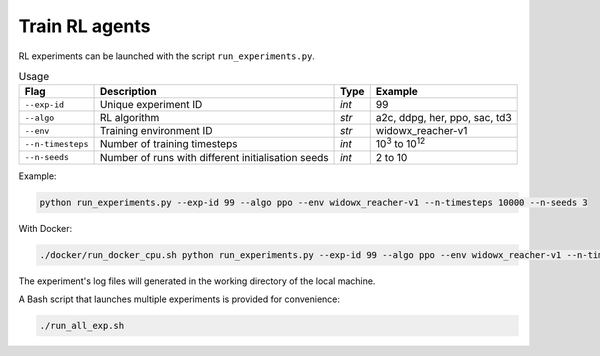 ***************
Train RL agents
***************

RL experiments can be launched with the script ``run_experiments.py``.

.. csv-table:: Usage
   :header: Flag, Description , Type , Example 

   ``--exp-id``, Unique experiment ID , *int* ,99
   ``--algo`` , RL algorithm , *str* , "a2c, ddpg, her, ppo, sac, td3"
   ``--env`` , Training environment ID , *str* , widowx_reacher-v1 
   ``--n-timesteps`` , Number of training timesteps , *int* , 10\ :sup:`3` to 10\ :sup:`12`
   ``--n-seeds`` , Number of runs with different initialisation seeds , *int* ,2 to 10

Example:

.. code-block:: bash

   python run_experiments.py --exp-id 99 --algo ppo --env widowx_reacher-v1 --n-timesteps 10000 --n-seeds 3

With Docker:

.. code-block:: bash

   ./docker/run_docker_cpu.sh python run_experiments.py --exp-id 99 --algo ppo --env widowx_reacher-v1 --n-timesteps 10000 --n-seeds 2

The experiment's log files will generated in the working directory of the local machine.

A Bash script that launches multiple experiments is provided for convenience:

.. code-block:: bash

   ./run_all_exp.sh
